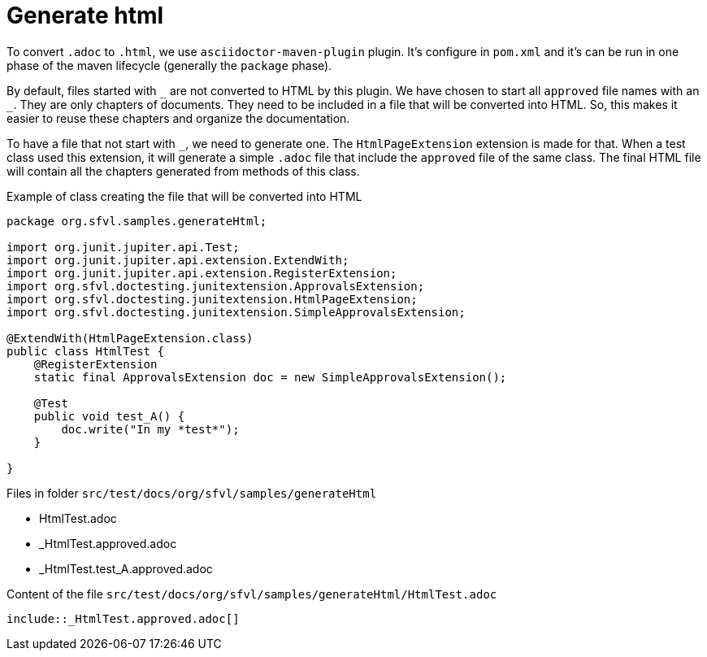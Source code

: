 ifndef::ROOT_PATH[:ROOT_PATH: ../../..]

[#org_sfvl_howto_createadocument_generate_html]
= Generate html

:underscore: _

To convert `.adoc` to `.html`, we use `asciidoctor-maven-plugin` plugin.
It's configure in `pom.xml` and it's can be run in one phase of the maven lifecycle (generally the `package` phase).

By default, files started with `{underscore}` are not converted to HTML by this plugin.
We have chosen to start all `approved` file names with an `{underscore}`.
They are only chapters of documents.
They need to be included in a file that will be converted into HTML.
So, this makes it easier to reuse these chapters and organize the documentation.

To have a file that not start with `{underscore}`, we need to generate one.
The `HtmlPageExtension` extension is made for that.
When a test class used this extension, it will generate a simple `.adoc` file that include the `approved` file of the same class.
The final HTML file will contain all the chapters generated from methods of this class.

// Test result for HtmlTest: Success
.Example of class creating the file that will be converted into HTML

[source,java,indent=0]
----
package org.sfvl.samples.generateHtml;

import org.junit.jupiter.api.Test;
import org.junit.jupiter.api.extension.ExtendWith;
import org.junit.jupiter.api.extension.RegisterExtension;
import org.sfvl.doctesting.junitextension.ApprovalsExtension;
import org.sfvl.doctesting.junitextension.HtmlPageExtension;
import org.sfvl.doctesting.junitextension.SimpleApprovalsExtension;

@ExtendWith(HtmlPageExtension.class)
public class HtmlTest {
    @RegisterExtension
    static final ApprovalsExtension doc = new SimpleApprovalsExtension();

    @Test
    public void test_A() {
        doc.write("In my *test*");
    }

}
----


Files in folder `src/test/docs/org/sfvl/samples/generateHtml`

* HtmlTest.adoc
* _HtmlTest.approved.adoc
* _HtmlTest.test_A.approved.adoc

.Content of the file `src/test/docs/org/sfvl/samples/generateHtml/HtmlTest.adoc`
----
\include::_HtmlTest.approved.adoc[]
----